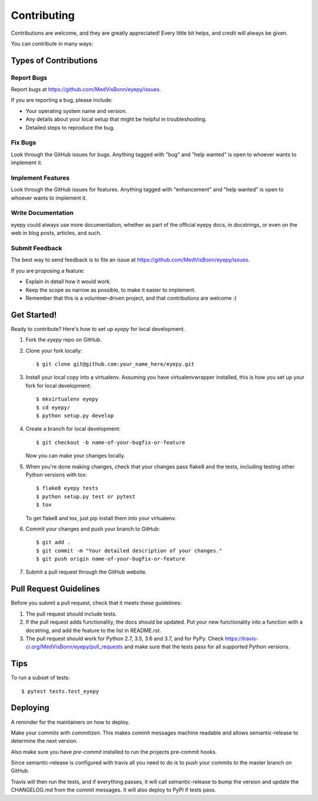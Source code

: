 .. highlight:: shell

============
Contributing
============

Contributions are welcome, and they are greatly appreciated! Every little bit
helps, and credit will always be given.

You can contribute in many ways:

Types of Contributions
----------------------

Report Bugs
~~~~~~~~~~~

Report bugs at https://github.com/MedVisBonn/eyepy/issues.

If you are reporting a bug, please include:

* Your operating system name and version.
* Any details about your local setup that might be helpful in troubleshooting.
* Detailed steps to reproduce the bug.

Fix Bugs
~~~~~~~~

Look through the GitHub issues for bugs. Anything tagged with "bug" and "help
wanted" is open to whoever wants to implement it.

Implement Features
~~~~~~~~~~~~~~~~~~

Look through the GitHub issues for features. Anything tagged with "enhancement"
and "help wanted" is open to whoever wants to implement it.

Write Documentation
~~~~~~~~~~~~~~~~~~~

eyepy could always use more documentation, whether as part of the
official eyepy docs, in docstrings, or even on the web in blog posts,
articles, and such.

Submit Feedback
~~~~~~~~~~~~~~~

The best way to send feedback is to file an issue at https://github.com/MedVisBonn/eyepy/issues.

If you are proposing a feature:

* Explain in detail how it would work.
* Keep the scope as narrow as possible, to make it easier to implement.
* Remember that this is a volunteer-driven project, and that contributions
  are welcome :)

Get Started!
------------

Ready to contribute? Here's how to set up `eyepy` for local development.

1. Fork the `eyepy` repo on GitHub.
2. Clone your fork locally::

    $ git clone git@github.com:your_name_here/eyepy.git

3. Install your local copy into a virtualenv. Assuming you have virtualenvwrapper installed, this is how you set up your fork for local development::

    $ mkvirtualenv eyepy
    $ cd eyepy/
    $ python setup.py develop

4. Create a branch for local development::

    $ git checkout -b name-of-your-bugfix-or-feature

   Now you can make your changes locally.

5. When you're done making changes, check that your changes pass flake8 and the
   tests, including testing other Python versions with tox::

    $ flake8 eyepy tests
    $ python setup.py test or pytest
    $ tox

   To get flake8 and tox, just pip install them into your virtualenv.

6. Commit your changes and push your branch to GitHub::

    $ git add .
    $ git commit -m "Your detailed description of your changes."
    $ git push origin name-of-your-bugfix-or-feature

7. Submit a pull request through the GitHub website.

Pull Request Guidelines
-----------------------

Before you submit a pull request, check that it meets these guidelines:

1. The pull request should include tests.
2. If the pull request adds functionality, the docs should be updated. Put
   your new functionality into a function with a docstring, and add the
   feature to the list in README.rst.
3. The pull request should work for Python 2.7, 3.5, 3.6 and 3.7, and for PyPy. Check
   https://travis-ci.org/MedVisBonn/eyepy/pull_requests
   and make sure that the tests pass for all supported Python versions.

Tips
----

To run a subset of tests::

$ pytest tests.test_eyepy


Deploying
---------

A reminder for the maintainers on how to deploy.

Make your commits with `commitizen`. This makes commit messages
machine readable and allows semantic-release to determine the next version.

Also make sure you have `pre-commit` installed to run the projects pre-commit
hooks.

Since semantic-release is configured with travis all you need to do is to push
your commits to the master branch on GitHub.

Travis will then run the tests, and if everything passes, it will call
semantic-release to bump the version and update the CHANGELOG.md from the
commit messages. It will also deploy to PyPI if tests pass.
